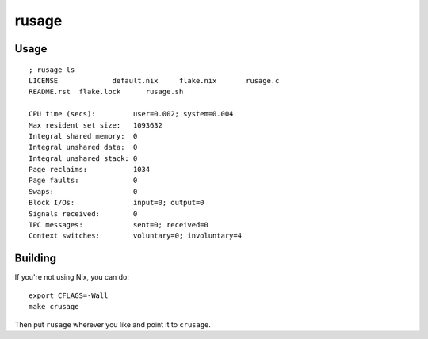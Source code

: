 rusage
======

Usage
-----

::

    ; rusage ls
    LICENSE		default.nix	flake.nix	rusage.c
    README.rst	flake.lock	rusage.sh

    CPU time (secs):         user=0.002; system=0.004
    Max resident set size:   1093632
    Integral shared memory:  0
    Integral unshared data:  0
    Integral unshared stack: 0
    Page reclaims:           1034
    Page faults:             0
    Swaps:                   0
    Block I/Os:              input=0; output=0
    Signals received:        0
    IPC messages:            sent=0; received=0
    Context switches:        voluntary=0; involuntary=4

Building
--------

If you're not using Nix, you can do:

::

    export CFLAGS=-Wall
    make crusage

Then put ``rusage`` wherever you like and point it to ``crusage``.
